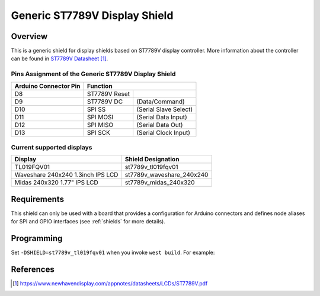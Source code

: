 .. _st7789v_generic:

Generic ST7789V Display Shield
##############################

Overview
********

This is a generic shield for display shields based on ST7789V display
controller. More information about the controller can be found in
`ST7789V Datasheet`_.

Pins Assignment of the Generic ST7789V Display Shield
=====================================================

+-----------------------+--------------------------------------------+
| Arduino Connector Pin | Function                                   |
+=======================+===============+============================+
| D8                    | ST7789V Reset |                            |
+-----------------------+---------------+----------------------------+
| D9                    | ST7789V DC    | (Data/Command)             |
+-----------------------+---------------+----------------------------+
| D10                   | SPI SS        | (Serial Slave Select)      |
+-----------------------+---------------+----------------------------+
| D11                   | SPI MOSI      | (Serial Data Input)        |
+-----------------------+---------------+----------------------------+
| D12                   | SPI MISO      | (Serial Data Out)          |
+-----------------------+---------------+----------------------------+
| D13                   | SPI SCK       | (Serial Clock Input)       |
+-----------------------+---------------+----------------------------+

Current supported displays
==========================

+----------------------+------------------------------+
| Display              | Shield Designation           |
|                      |                              |
+======================+==============================+
| TL019FQV01           | st7789v_tl019fqv01           |
|                      |                              |
+----------------------+------------------------------+
| Waveshare 240x240    | st7789v_waveshare_240x240    |
| 1.3inch IPS LCD      |                              |
+----------------------+------------------------------+
| Midas 240x320        | st7789v_midas_240x320        |
| 1.77" IPS LCD        |                              |
+----------------------+------------------------------+

Requirements
************

This shield can only be used with a board that provides a configuration
for Arduino connectors and defines node aliases for SPI and GPIO interfaces
(see :ref:`shields` for more details).

Programming
***********

Set ``-DSHIELD=st7789v_tl019fqv01`` when you invoke ``west build``. For example:

.. zephyr-app-commands::
   :zephyr-app: samples/gui/lvgl
   :board: nrf52840dk_nrf52840
   :shield: st7789v_tl019fqv01
   :goals: build

References
**********

.. target-notes::

.. _ST7789V Datasheet:
   https://www.newhavendisplay.com/appnotes/datasheets/LCDs/ST7789V.pdf
